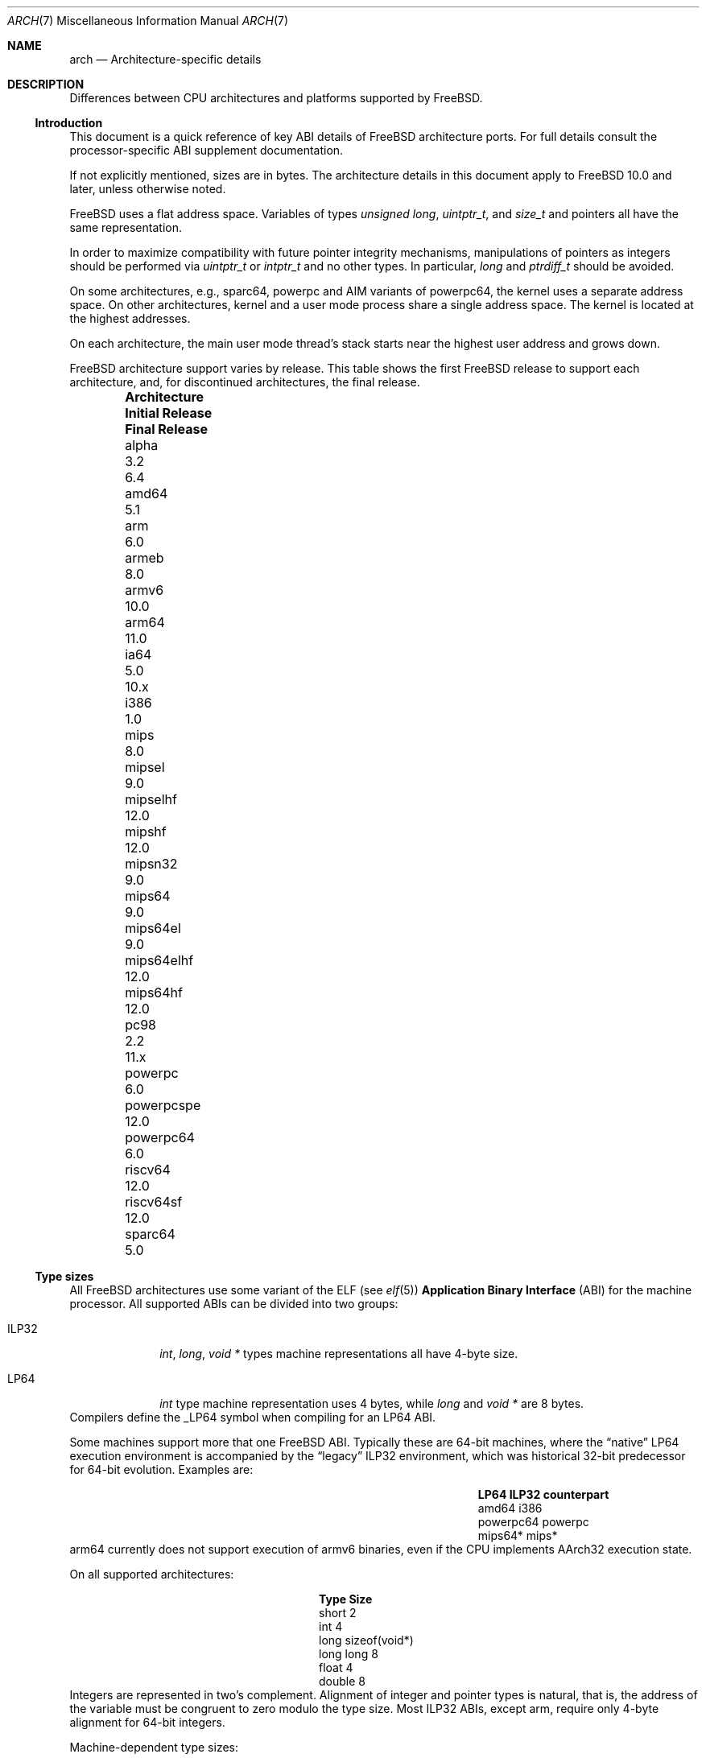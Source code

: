 .\" Copyright (c) 2016-2017 The FreeBSD Foundation. All rights reserved.
.\"
.\" This documentation was created by Ed Maste under sponsorship of
.\" The FreeBSD Foundation.
.\"
.\" Redistribution and use in source and binary forms, with or without
.\" modification, are permitted provided that the following conditions
.\" are met:
.\" 1. Redistributions of source code must retain the above copyright
.\"    notice, this list of conditions and the following disclaimer.
.\" 2. Redistributions in binary form must reproduce the above copyright
.\"    notice, this list of conditions and the following disclaimer in the
.\"    documentation and/or other materials provided with the distribution.
.\"
.\" THIS SOFTWARE IS PROVIDED BY THE COPYRIGHT HOLDERS ``AS IS'' AND
.\" ANY EXPRESS OR IMPLIED WARRANTIES, INCLUDING, BUT NOT LIMITED TO, THE
.\" IMPLIED WARRANTIES OF MERCHANTABILITY AND FITNESS FOR A PARTICULAR PURPOSE
.\" ARE DISCLAIMED.  IN NO EVENT SHALL THE COPYRIGHT HOLDERS BE LIABLE
.\" FOR ANY DIRECT, INDIRECT, INCIDENTAL, SPECIAL, EXEMPLARY, OR CONSEQUENTIAL
.\" DAMAGES (INCLUDING, BUT NOT LIMITED TO, PROCUREMENT OF SUBSTITUTE GOODS
.\" OR SERVICES; LOSS OF USE, DATA, OR PROFITS; OR BUSINESS INTERRUPTION)
.\" HOWEVER CAUSED AND ON ANY THEORY OF LIABILITY, WHETHER IN CONTRACT, STRICT
.\" LIABILITY, OR TORT (INCLUDING NEGLIGENCE OR OTHERWISE) ARISING IN ANY WAY
.\" OUT OF THE USE OF THIS SOFTWARE, EVEN IF ADVISED OF THE POSSIBILITY OF
.\" SUCH DAMAGE.
.\"
.\" $FreeBSD$
.\"
.Dd November 15, 2017
.Dt ARCH 7
.Os
.Sh NAME
.Nm arch
.Nd Architecture-specific details
.Sh DESCRIPTION
Differences between CPU architectures and platforms supported by
.Fx .
.Ss Introduction
This document is a quick reference of key ABI details of
.Fx
architecture ports.
For full details consult the processor-specific ABI supplement
documentation.
.Pp
If not explicitly mentioned, sizes are in bytes.
The architecture details in this document apply to
.Fx 10.0
and later, unless otherwise noted.
.Pp
.Fx
uses a flat address space.
Variables of types
.Vt unsigned long ,
.Vt uintptr_t ,
and
.Vt size_t
and pointers all have the same representation.
.Pp
In order to maximize compatibility with future pointer integrity mechanisms,
manipulations of pointers as integers should be performed via
.Vt uintptr_t
or
.Vt intptr_t
and no other types.
In particular,
.Vt long
and
.Vt ptrdiff_t
should be avoided.
.Pp
On some architectures, e.g.,
.Dv sparc64 ,
.Dv powerpc
and AIM variants of
.Dv powerpc64 ,
the kernel uses a separate address space.
On other architectures, kernel and a user mode process share a
single address space.
The kernel is located at the highest addresses.
.Pp
On each architecture, the main user mode thread's stack starts near
the highest user address and grows down.
.Pp
.Fx
architecture support varies by release.
This table shows the first
.Fx
release to support each architecture, and, for discontinued
architectures, the final release.
.Pp
.Bl -column -offset indent "Sy Architecture" "Sy Initial Release" "Sy Final Release"
.It Sy Architecture Ta Sy Initial Release Ta Sy Final Release
.It alpha       Ta 3.2   Ta 6.4
.It amd64       Ta 5.1
.It arm         Ta 6.0
.It armeb       Ta 8.0
.It armv6       Ta 10.0
.It arm64       Ta 11.0
.It ia64        Ta 5.0   Ta 10.x
.It i386        Ta 1.0
.It mips        Ta 8.0
.It mipsel      Ta 9.0
.It mipselhf    Ta 12.0
.It mipshf      Ta 12.0
.It mipsn32     Ta 9.0
.It mips64      Ta 9.0
.It mips64el    Ta 9.0
.It mips64elhf  Ta 12.0
.It mips64hf    Ta 12.0
.It pc98        Ta 2.2   Ta 11.x
.It powerpc     Ta 6.0
.It powerpcspe  Ta 12.0
.It powerpc64   Ta 6.0
.It riscv64     Ta 12.0
.It riscv64sf   Ta 12.0
.It sparc64     Ta 5.0
.El
.Ss Type sizes
All
.Fx
architectures use some variant of the ELF (see
.Xr elf 5 )
.Sy Application Binary Interface
(ABI) for the machine processor.
All supported ABIs can be divided into two groups:
.Bl -tag -width "Dv ILP32"
.It Dv ILP32
.Vt int ,
.Vt long ,
.Vt void *
types machine representations all have 4-byte size.
.It Dv LP64
.Vt int
type machine representation uses 4 bytes,
while
.Vt long
and
.Vt void *
are 8 bytes.
.El
Compilers define the
.Dv _LP64
symbol when compiling for an
.Dv LP64
ABI.
.Pp
Some machines support more that one
.Fx
ABI.
Typically these are 64-bit machines, where the
.Dq native
.Dv LP64
execution environment is accompanied by the
.Dq legacy
.Dv ILP32
environment, which was historical 32-bit predecessor for 64-bit evolution.
Examples are:
.Bl -column -offset indent "Dv powerpc64" "Sy ILP32 counterpart"
.It Sy LP64        Ta Sy ILP32 counterpart
.It Dv amd64       Ta Dv i386
.It Dv powerpc64   Ta Dv powerpc
.It Dv mips64*     Ta Dv mips*
.El
.Dv arm64
currently does not support execution of
.Dv armv6
binaries, even if the CPU implements
.Dv AArch32
execution state.
.Pp
On all supported architectures:
.Bl -column -offset -indent "long long" "Size"
.It Sy Type Ta Sy Size
.It short Ta 2
.It int Ta 4
.It long Ta sizeof(void*)
.It long long Ta 8
.It float Ta 4
.It double Ta 8
.El
Integers are represented in two's complement.
Alignment of integer and pointer types is natural, that is,
the address of the variable must be congruent to zero modulo the type size.
Most ILP32 ABIs, except
.Dv arm ,
require only 4-byte alignment for 64-bit integers.
.Pp
Machine-dependent type sizes:
.Bl -column -offset indent "Sy Architecture" "Sy void *" "Sy long double" "Sy time_t"
.It Sy Architecture Ta Sy void * Ta Sy long double Ta Sy time_t
.It amd64       Ta 8 Ta 16 Ta 8
.It arm         Ta 4 Ta  8 Ta 8
.It armeb       Ta 4 Ta  8 Ta 8
.It armv6       Ta 4 Ta  8 Ta 8
.It arm64       Ta 8 Ta 16 Ta 8
.It i386        Ta 4 Ta 12 Ta 4
.It mips        Ta 4 Ta  8 Ta 8
.It mipsel      Ta 4 Ta  8 Ta 8
.It mipselhf    Ta 4 Ta  8 Ta 8
.It mipshf      Ta 4 Ta  8 Ta 8
.It mipsn32     Ta 4 Ta  8 Ta 8
.It mips64      Ta 8 Ta  8 Ta 8
.It mips64el    Ta 8 Ta  8 Ta 8
.It mips64elhf  Ta 8 Ta  8 Ta 8
.It mips64hf    Ta 8 Ta  8 Ta 8
.It powerpc     Ta 4 Ta  8 Ta 8
.It powerpcspe  Ta 4 Ta  8 Ta 8
.It powerpc64   Ta 8 Ta  8 Ta 8
.It riscv64     Ta 8 Ta 16 Ta 8
.It riscv64sf   Ta 8 Ta 16 Ta 8
.It sparc64     Ta 8 Ta 16 Ta 8
.El
.Pp
.Sy time_t
is 8 bytes on all supported architectures except i386.
.Ss Endianness and Char Signedness
.Bl -column -offset indent "Sy Architecture" "Sy Endianness" "Sy char Signedness"
.It Sy Architecture Ta Sy Endianness Ta Sy char Signedness
.It amd64       Ta little Ta   signed
.It arm         Ta little Ta unsigned
.It armeb       Ta big    Ta unsigned
.It armv6       Ta little Ta unsigned
.It arm64       Ta little Ta unsigned
.It i386        Ta little Ta   signed
.It mips        Ta big    Ta   signed
.It mipsel      Ta little Ta   signed
.It mipselhf    Ta little Ta   signed
.It mipshf      Ta big    Ta   signed
.It mipsn32     Ta big    Ta   signed
.It mips64      Ta big    Ta   signed
.It mips64el    Ta little Ta   signed
.It mips64elhf  Ta little Ta   signed
.It mips64hf    Ta big    Ta   signed
.It powerpc     Ta big    Ta unsigned
.It powerpcspe  Ta big    Ta unsigned
.It powerpc64   Ta big    Ta unsigned
.It riscv64     Ta little Ta   signed
.It riscv64sf   Ta little Ta   signed
.It sparc64     Ta big    Ta   signed
.El
.Ss Page Size
.Bl -column -offset indent "Sy Architecture" "Sy Page Sizes"
.It Sy Architecture Ta Sy Page Sizes
.It amd64       Ta 4K, 2M, 1G
.It arm         Ta 4K
.It armeb       Ta 4K
.It armv6       Ta 4K, 1M
.It arm64       Ta 4K, 2M, 1G
.It i386        Ta 4K, 2M (PAE), 4M
.It mips        Ta 4K
.It mipsel      Ta 4K
.It mipselhf    Ta 4K
.It mipshf      Ta 4K
.It mipsn32     Ta 4K
.It mips64      Ta 4K
.It mips64el    Ta 4K
.It mips64elhf  Ta 4K
.It mips64hf    Ta 4K
.It powerpc     Ta 4K
.It powerpcspe  Ta 4K
.It powerpc64   Ta 4K
.It riscv64     Ta 4K
.It riscv64sf   Ta 4K
.It sparc64     Ta 8K
.El
.Ss Floating Point
.Bl -column -offset indent "Sy Architecture" "Sy float, double" "Sy long double"
.It Sy Architecture Ta Sy float, double Ta Sy long double
.It amd64       Ta hard Ta hard, 80 bit
.It arm         Ta soft Ta soft, double precision
.It armeb       Ta soft Ta soft, double precision
.It armv6       Ta hard(1) Ta hard, double precision
.It arm64       Ta hard Ta soft, quad precision
.It i386        Ta hard Ta hard, 80 bit
.It mips        Ta soft Ta identical to double
.It mipsel      Ta soft Ta identical to double
.It mipselhf    Ta hard Ta identical to double
.It mipshf      Ta hard Ta identical to double
.It mipsn32     Ta soft Ta identical to double
.It mips64      Ta soft Ta identical to double
.It mips64el    Ta soft Ta identical to double
.It mips64elhf  Ta hard Ta identical to double
.It mips64hf    Ta hard Ta identical to double
.It powerpc     Ta hard Ta hard, double precision
.It powerpcspe  Ta hard Ta hard, double precision
.It powerpc64   Ta hard Ta hard, double precision
.It riscv64     Ta hard Ta hard, double precision
.It riscv64sf   Ta soft Ta soft, double precision
.It sparc64     Ta hard Ta hard, quad precision
.El
.Pp
(1) Prior to
.Fx 11.0 ,
armv6 used the softfp ABI even though it supported only processors
with a floating point unit.
.Ss Predefined Macros
The compiler provides a number of predefined macros.
Some of these provide architecture-specific details and are explained below.
Other macros, including those required by the language standard, are not
included here.
.Pp
The full set of predefined macros can be obtained with this command:
.Bd -literal -offset indent
cc -x c -dM -E /dev/null
.Ed
.Pp
Common type size and endianness macros:
.Bl -column -offset indent "BYTE_ORDER" "Sy Meaning"
.It Sy Macro Ta Sy Meaning
.It Dv __LP64__ Ta 64-bit (8-byte) long and pointer, 32-bit (4-byte) int
.It Dv __ILP32__ Ta 32-bit (4-byte) int, long and pointer
.It Dv BYTE_ORDER Ta Either Dv BIG_ENDIAN or Dv LITTLE_ENDIAN .
.Dv PDP11_ENDIAN
is not used on
.Fx .
.El
.Pp
Architecture-specific macros:
.Bl -column -offset indent "Sy Architecture" "Sy Predefined macros"
.It Sy Architecture Ta Sy Predefined macros
.It amd64       Ta Dv __amd64__, Dv __x86_64__
.It arm         Ta Dv __arm__
.It armeb       Ta Dv __arm__
.It armv6       Ta Dv __arm__, Dv __ARM_ARCH >= 6
.It arm64       Ta Dv __aarch64__
.It i386        Ta Dv __i386__
.It mips        Ta Dv __mips__, Dv __MIPSEB__, Dv __mips_o32
.It mipsel      Ta Dv __mips__, Dv __mips_o32
.It mipselhf    Ta Dv __mips__, Dv __mips_o32
.It mipshf      Ta Dv __mips__, Dv __MIPSEB__, Dv __mips_o32
.It mipsn32     Ta Dv __mips__, Dv __MIPSEB__, Dv __mips_n32
.It mips64      Ta Dv __mips__, Dv __MIPSEB__, Dv __mips_n64
.It mips64el    Ta Dv __mips__, Dv __mips_n64
.It mips64elhf  Ta Dv __mips__, Dv __mips_n64
.It mips64hf    Ta Dv __mips__, Dv __MIPSEB__, Dv __mips_n64
.It powerpc     Ta Dv __powerpc__
.It powerpcspe  Ta Dv __powerpc__, Dv __SPE__
.It powerpc64   Ta Dv __powerpc__, Dv __powerpc64__
.It riscv64     Ta Dv __riscv, Dv __riscv_xlen == 64
.It riscv64sf   Ta Dv __riscv, Dv __riscv_xlen == 64
.It sparc64     Ta Dv __sparc64__
.El
.Ss Important Xr make 1 variables
Most of the externally settable variables are defined in the
.Xr build 7
man page.
These variables are not otherwise documented and are used extensively
in the build system.
.Bl -column -offset indent "Sy Variable" "Sy Meaning and usage"
.It Dv MACHINE	Represent the hardware platform.
This is the same as the native platform's
.Xr uname 1
.Fl m
output.
It defines both the userland / kernel interface, as well as the
bootloader / kernel interface.
It should only be used in these contexts.
Each CPU architecture may have multiple hardware platforms it supports
where
.Dv MACHINE
differs among them.
It is used to collect together all the files from
.Xr config 8
to build the kernel.
It is often the same as
.Dv MACHINE_ARCH
just as one CPU architecture can be implemented by many different
hardware platforms, one hardware platform may support multiple CPU
architecture family members, though with different binaries.
For example,
.Dv MACHINE
of i386 supported the IBM-AT hardware platform while the
.Dv MACHINE
of pc98 supported the Japanese company NEC's PC-9801 and PC-9821
hardware platforms.
Both of these hardware platforms supported only the
.Dv MACHINE_ARCH
of i386 where they shared a common ABI, except for certain kernel /
userland interfaces relating to underlying hardware platform
differences in bus architecture, device enumeration and boot interface.
Generally,
.Dv MACHINE
should only be used in src/sys and src/stand or in system imagers or
installers.
.It Dv MACHINE_ARCH	Represents the CPU processor architecture.
This is the same as the native platforms
.Xr uname 1
.Fl p
output.
It defines the CPU instruction family supported.
It may also encode a variation in the byte ordering of multi-byte
integers (endian).
It may also encode a variation in the size of the integer or pointer.
It may also encode a ISA revision.
It may also encode hard versus soft floating point ABI and usage.
It may also encode a variant ABI when there other factors do not
uniquely define the ABI (eg, MIPS' n32 ABI).
It, along with
.Dv MACHINE, define the ABI used by the system.
For example, the MIPS CPU processor family supports 9 different
combinations encoding pointer size, endian and hard versus soft float (for
8 combinations) as well as N32 (which only ever had one variation of
all these).
Generally, the plain CPU name specifies the most common (or at least
first) variant of the CPU.
This is why mips and mips64 imply 'big endian' while 'arm' and 'armv7'
imply little endian.
If we ever were to support the so-called x32 ABI (using 32-bit
pointers on the amd64 architecture), it would most likely be encoded
as amd64-x32.
It is unfortunate that amd64 speifies the 64-bit evolution of the x86
platform (it matches the 'first rule') as everybody else uses x86_64.
There is no standard name for the processor: each OS selects its own
conventions.
.It Dv MACHINE_CPUARCH	Represents the source location for a given
.Dv MACHINE_ARCH .
For example,
.Dv MACHINE_CPUARCH
is defined to be mips for all the flavors of mips that we support
since we support them all with a shared set of sources.
While amd64 and i386 are closely related, MACHINE_CPUARCH is not x86
for them.
The FreeBSD source base supports amd64 and i386 with two
distinct source bases living in subdirectories named amd64 and i386
(though behind the scenes there's some sharing that fits into this
framework).
.It Dv CPUTYPE	Sets the flavor of
.Dv MACHINE_ARCH
to build.
It is used to optimize the build for a specific CPU / core that the
binaries run on.
Generally, this does not change the ABI, though it can be a fine line
between optimization for specific cases.
.It Dv TARGET	Used to set
.Dv MACHINE
in the top level Makefile for cross building.
Unused outside of that scope.
It is not passed down to the rest of the build.
Makefiles outside of the top level should not use it at all (though
some have their own private copy for hysterical raisons).
.It Dv TARGET_ARCH	Used to set
.Dv MACHINE_ARCH
by the top level Makefile for cross building.
Like
.Dv TARGET , it is unused outside of that scope.
.El
.Sh SEE ALSO
.Xr src.conf 5 ,
.Xr build 7
.Sh HISTORY
An
.Nm
manual page appeared in
.Fx 12 .
